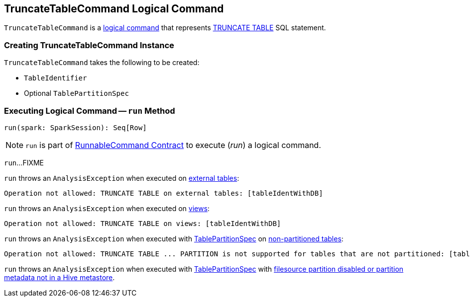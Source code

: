 == [[TruncateTableCommand]] TruncateTableCommand Logical Command

`TruncateTableCommand` is a xref:spark-sql-LogicalPlan-RunnableCommand.adoc[logical command] that represents xref:spark-sql-SparkSqlAstBuilder.adoc#visitTruncateTable[TRUNCATE TABLE] SQL statement.

=== [[creating-instance]] Creating TruncateTableCommand Instance

`TruncateTableCommand` takes the following to be created:

* [[tableName]] `TableIdentifier`
* [[partitionSpec]] Optional `TablePartitionSpec`

=== [[run]] Executing Logical Command -- `run` Method

[source, scala]
----
run(spark: SparkSession): Seq[Row]
----

NOTE: `run` is part of xref:spark-sql-LogicalPlan-RunnableCommand.adoc#run[RunnableCommand Contract] to execute (_run_) a logical command.

`run`...FIXME

`run` throws an `AnalysisException` when executed on xref:spark-sql-CatalogTable.adoc#tableType[external tables]:

```
Operation not allowed: TRUNCATE TABLE on external tables: [tableIdentWithDB]
```

`run` throws an `AnalysisException` when executed on xref:spark-sql-CatalogTable.adoc#tableType[views]:

```
Operation not allowed: TRUNCATE TABLE on views: [tableIdentWithDB]
```

`run` throws an `AnalysisException` when executed with <<partitionSpec, TablePartitionSpec>> on xref:spark-sql-CatalogTable.adoc#partitionColumnNames[non-partitioned tables]:

```
Operation not allowed: TRUNCATE TABLE ... PARTITION is not supported for tables that are not partitioned: [tableIdentWithDB]
```

`run` throws an `AnalysisException` when executed with <<partitionSpec, TablePartitionSpec>> with xref:spark-sql-DDLUtils.adoc#verifyPartitionProviderIsHive[filesource partition disabled or partition metadata not in a Hive metastore].
